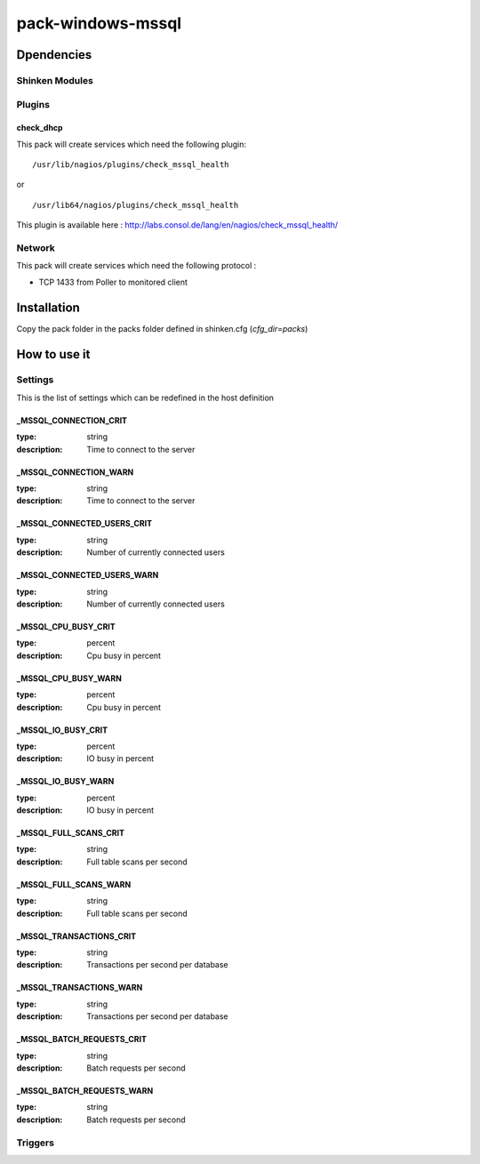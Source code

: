 pack-windows-mssql
================

Dpendencies
************


Shinken Modules
~~~~~~~~~~~~~~~

Plugins
~~~~~~~

check_dhcp
----------

This pack will create services which need the following plugin:

::

  /usr/lib/nagios/plugins/check_mssql_health

or

::

  /usr/lib64/nagios/plugins/check_mssql_health


This plugin is available here : http://labs.consol.de/lang/en/nagios/check_mssql_health/

Network
~~~~~~~

This pack will create services which need the following protocol :

* TCP 1433 from Poller to monitored client

Installation
************

Copy the pack folder in the packs folder defined in shinken.cfg (`cfg_dir=packs`)


How to use it
*************


Settings
~~~~~~~~

This is the list of settings which can be redefined in the host definition

_MSSQL_CONNECTION_CRIT
-------------------------

:type:              string
:description:       Time to connect to the server

_MSSQL_CONNECTION_WARN
-------------------------


:type:              string
:description:       Time to connect to the server

_MSSQL_CONNECTED_USERS_CRIT
-------------------------


:type:              string
:description:       Number of currently connected users

_MSSQL_CONNECTED_USERS_WARN
-------------------------


:type:              string
:description:       Number of currently connected users

_MSSQL_CPU_BUSY_CRIT
-------------------

:type:              percent
:description:       Cpu busy in percent

_MSSQL_CPU_BUSY_WARN
--------------------

:type:              percent
:description:       Cpu busy in percent

_MSSQL_IO_BUSY_CRIT
------------------


:type:              percent
:description:       IO busy in percent

_MSSQL_IO_BUSY_WARN
-------------------

:type:              percent
:description:       IO busy in percent

_MSSQL_FULL_SCANS_CRIT
----------------------

:type:              string
:description:       Full table scans per second

_MSSQL_FULL_SCANS_WARN
----------------------

:type:              string
:description:       Full table scans per second

_MSSQL_TRANSACTIONS_CRIT
------------------------

:type:              string
:description:       Transactions per second per database

_MSSQL_TRANSACTIONS_WARN
------------------------

:type:              string
:description:       Transactions per second per database

_MSSQL_BATCH_REQUESTS_CRIT
-------------------------

:type:              string
:description:       Batch requests per second

_MSSQL_BATCH_REQUESTS_WARN
--------------------------

:type:              string
:description:       Batch requests per second


Triggers
~~~~~~~~

